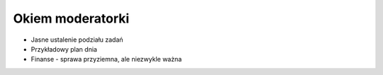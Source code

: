 Okiem moderatorki
=================

* Jasne ustalenie podziału zadań
* Przykładowy plan dnia
* Finanse - sprawa przyziemna, ale niezwykle ważna
